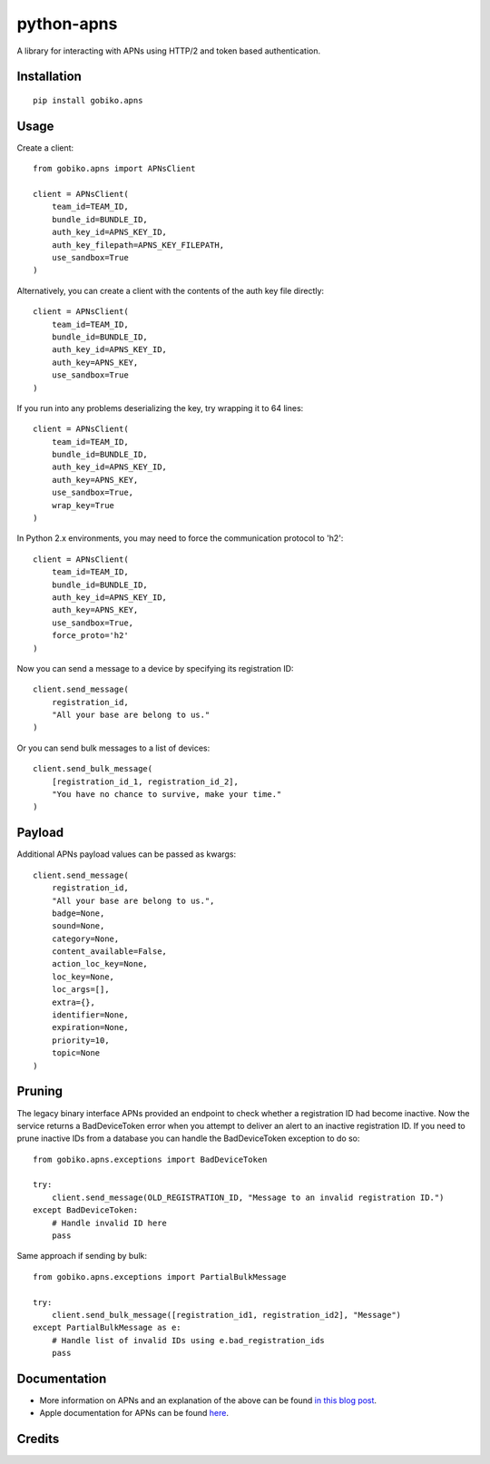 =============================
python-apns
=============================

A library for interacting with APNs using HTTP/2 and token based authentication. 




Installation 
-----------------

::

    pip install gobiko.apns


Usage
-----------------

Create a client::

    from gobiko.apns import APNsClient
    
    client = APNsClient(
        team_id=TEAM_ID, 
        bundle_id=BUNDLE_ID, 
        auth_key_id=APNS_KEY_ID, 
        auth_key_filepath=APNS_KEY_FILEPATH, 
        use_sandbox=True
    )


Alternatively, you can create a client with the contents of the auth key file directly::

    client = APNsClient(
        team_id=TEAM_ID, 
        bundle_id=BUNDLE_ID, 
        auth_key_id=APNS_KEY_ID, 
        auth_key=APNS_KEY, 
        use_sandbox=True
    )

If you run into any problems deserializing the key, try wrapping it to 64 lines::

    client = APNsClient(
        team_id=TEAM_ID,
        bundle_id=BUNDLE_ID,
        auth_key_id=APNS_KEY_ID,
        auth_key=APNS_KEY,
        use_sandbox=True,
        wrap_key=True
    )

In Python 2.x environments, you may need to force the communication protocol to 'h2'::

    client = APNsClient(
        team_id=TEAM_ID,
        bundle_id=BUNDLE_ID,
        auth_key_id=APNS_KEY_ID,
        auth_key=APNS_KEY,
        use_sandbox=True,
        force_proto='h2'
    )

Now you can send a message to a device by specifying its registration ID::

    client.send_message(
        registration_id, 
        "All your base are belong to us."
    )

Or you can send bulk messages to a list of devices::

    client.send_bulk_message(
        [registration_id_1, registration_id_2], 
        "You have no chance to survive, make your time."
    )


Payload
-----------------

Additional APNs payload values can be passed as kwargs::

    client.send_message(
        registration_id, 
        "All your base are belong to us.", 
        badge=None, 
        sound=None, 
        category=None, 
        content_available=False,
        action_loc_key=None, 
        loc_key=None, 
        loc_args=[], 
        extra={}, 
        identifier=None, 
        expiration=None, 
        priority=10, 
        topic=None
    )


Pruning
-----------------

The legacy binary interface APNs provided an endpoint to check whether a registration ID had 
become inactive. Now the service returns a BadDeviceToken error when you attempt to deliver an 
alert to an inactive registration ID. If you need to prune inactive IDs from a database you 
can handle the BadDeviceToken exception to do so::

    from gobiko.apns.exceptions import BadDeviceToken

    try:
        client.send_message(OLD_REGISTRATION_ID, "Message to an invalid registration ID.")
    except BadDeviceToken:
        # Handle invalid ID here
        pass

Same approach if sending by bulk::

    from gobiko.apns.exceptions import PartialBulkMessage
    
    try:
        client.send_bulk_message([registration_id1, registration_id2], "Message")
    except PartialBulkMessage as e:
        # Handle list of invalid IDs using e.bad_registration_ids
        pass


Documentation
-----------------

- More information on APNs and an explanation of the above can be found `in this blog post <http://gobiko.com/blog/token-based-authentication-http2-example-apns/>`_.

- Apple documentation for APNs can be found `here <https://developer.apple.com/library/content/documentation/NetworkingInternet/Conceptual/RemoteNotificationsPG/APNSOverview.html#//apple_ref/doc/uid/TP40008194-CH8-SW1>`_.


Credits
-----------------


